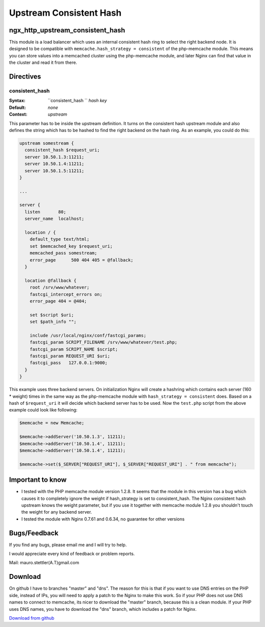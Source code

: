 Upstream Consistent Hash
========================

ngx_http_upstream_consistent_hash
---------------------------------
This module is a load balancer which uses an internal consistent hash ring to select the right backend node. It is designed to be compatible with ``memcache.hash_strategy = consistent`` of the php-memcache module. This means you can store values into a memcached cluster using the php-memcache module, and later Nginx can find that value in the cluster and read it from there.

Directives
----------

consistent_hash
^^^^^^^^^^^^^^^

:Syntax: ``consistent_hash `` *hash key*
:Default: *none*
:Context: *upstream*

This parameter has to be inside the upstream definition. It turns on 
the consistent hash upstream module and also defines the string which 
has to be hashed to find the right backend on the hash ring. As an 
example, you could do this:

.. code-block:: nginx

  upstream somestream {
    consistent_hash $request_uri;
    server 10.50.1.3:11211;
    server 10.50.1.4:11211;
    server 10.50.1.5:11211;
  }

  ...

  server {
    listen       80;
    server_name  localhost;

    location / {
      default_type text/html;
      set $memcached_key $request_uri;
      memcached_pass somestream;
      error_page      500 404 405 = @fallback;
    }

    location @fallback {
      root /srv/www/whatever;
      fastcgi_intercept_errors on;
      error_page 404 = @404;

      set $script $uri;
      set $path_info "";

      include /usr/local/nginx/conf/fastcgi_params;
      fastcgi_param SCRIPT_FILENAME /srv/www/whatever/test.php;
      fastcgi_param SCRIPT_NAME $script;
      fastcgi_param REQUEST_URI $uri;
      fastcgi_pass   127.0.0.1:9000;
    }
  }
    

This example uses three backend servers. On initialization Nginx will create a hashring 
which contains each server (160 * weight) times in the same way as the php-memcache module 
with ``hash_strategy = consistent`` does. Based on a hash of ``$request_uri`` it will decide 
which backend server has to be used. Now the ``test.php`` script from the above example 
could look like following:

.. code-block:: php

  $memcache = new Memcache;

  $memcache->addServer('10.50.1.3', 11211);
  $memcache->addServer('10.50.1.4', 11211);
  $memcache->addServer('10.50.1.4', 11211);

  $memcache->set($_SERVER["REQUEST_URI"], $_SERVER["REQUEST_URI"] . " from memcache");


Important to know
-----------------

* I tested with the PHP memcache module version 1.2.8. It seems that the module in this version has a bug which causes it to completely ignore the weight if hash_strategy is set to consistent_hash. The Nginx consistent hash upstream knows the weight parameter, but if you use it together with memcache module 1.2.8 you shouldn't touch the weight for any backend server.
* I tested the module with Nginx 0.7.61 and 0.6.34, no guarantee for other versions

Bugs/Feedback
-------------

If you find any bugs, please email me and I will try to help.

I would appreciate every kind of feedback or problem reports.

Mail: mauro.stettler(A.T)gmail.com 

Download
--------

On github I have to branches "master" and "dns". The reason for this is that if you want to use DNS entries on the PHP side, instead of IPs, you will need to apply a patch to the Nginx to make this work. So if your PHP does not use DNS names to connect to memcache, its nicer to download the "master" branch, because this is a clean module. If your PHP uses DNS names, you have to download the "dns" branch, which includes a patch for Nginx.

`Download from github <http://github.com/replay/ngx_http_consistent_hash>`_
